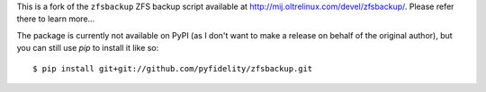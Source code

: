 This is a fork of the ``zfsbackup`` ZFS backup script available at
http://mij.oltrelinux.com/devel/zfsbackup/.  Please refer there to learn
more...

The package is currently not available on PyPI (as I don't want to make
a release on behalf of the original author), but you can still use `pip`
to install it like so::

  $ pip install git+git://github.com/pyfidelity/zfsbackup.git
